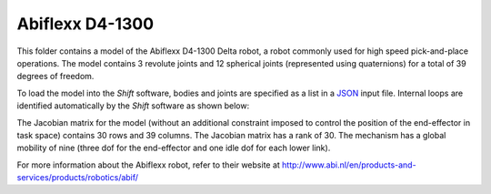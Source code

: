 Abiflexx D4-1300
----------------

This folder contains a model of the Abiflexx D4-1300 Delta robot, a robot commonly used for high speed pick-and-place operations. The model contains 3 revolute joints and 12 spherical joints (represented using quaternions) for a total of 39 degrees of freedom.  

.. image:: abiflexx_d4_1300.png

To load the model into the *Shift* software, bodies and joints are specified as a list in a `JSON <http://shift-dynamics.io/file_format/file_format.html>`_ input file. Internal loops are identified automatically by the *Shift* software as shown below:

.. image:: graph.png

The Jacobian matrix for the model (without an additional constraint imposed to control the position of the end-effector in task space) contains 30 rows and 39 columns. The Jacobian matrix has a rank of 30. The mechanism has a global mobility of nine (three dof for the end-effector and one idle dof for each lower link).

For more information about the Abiflexx robot, refer to their website at `<http://www.abi.nl/en/products-and-services/products/robotics/abif/>`_

